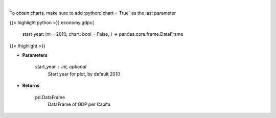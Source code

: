 .. role:: python(code)
    :language: python
    :class: highlight

|

.. raw:: html

    <h3>
    > Real GDP per Capita for United States
    </h3>

To obtain charts, make sure to add :python:`chart = True` as the last parameter

{{< highlight python >}}
economy.gdpc(
    start\_year: int = 2010,
    chart: bool = False,
    ) -> pandas.core.frame.DataFrame
{{< /highlight >}}

* **Parameters**

    start\_year : int, optional
        Start year for plot, by default 2010

    
* **Returns**

    pd.DataFrame
        DataFrame of GDP per Capita
    